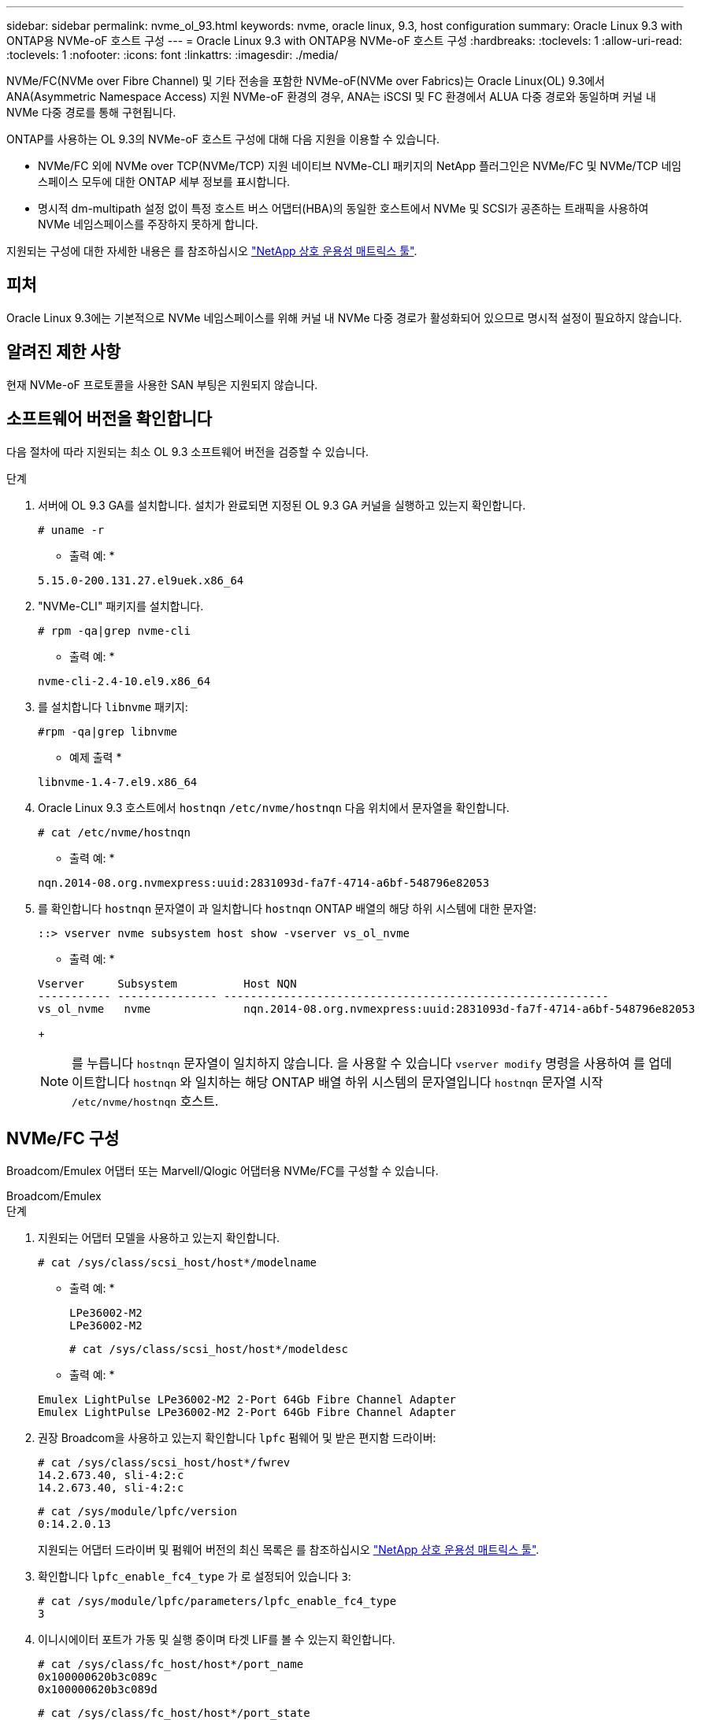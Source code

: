 ---
sidebar: sidebar 
permalink: nvme_ol_93.html 
keywords: nvme, oracle linux, 9.3, host configuration 
summary: Oracle Linux 9.3 with ONTAP용 NVMe-oF 호스트 구성 
---
= Oracle Linux 9.3 with ONTAP용 NVMe-oF 호스트 구성
:hardbreaks:
:toclevels: 1
:allow-uri-read: 
:toclevels: 1
:nofooter: 
:icons: font
:linkattrs: 
:imagesdir: ./media/


[role="lead"]
NVMe/FC(NVMe over Fibre Channel) 및 기타 전송을 포함한 NVMe-oF(NVMe over Fabrics)는 Oracle Linux(OL) 9.3에서 ANA(Asymmetric Namespace Access) 지원 NVMe-oF 환경의 경우, ANA는 iSCSI 및 FC 환경에서 ALUA 다중 경로와 동일하며 커널 내 NVMe 다중 경로를 통해 구현됩니다.

ONTAP를 사용하는 OL 9.3의 NVMe-oF 호스트 구성에 대해 다음 지원을 이용할 수 있습니다.

* NVMe/FC 외에 NVMe over TCP(NVMe/TCP) 지원 네이티브 NVMe-CLI 패키지의 NetApp 플러그인은 NVMe/FC 및 NVMe/TCP 네임스페이스 모두에 대한 ONTAP 세부 정보를 표시합니다.
* 명시적 dm-multipath 설정 없이 특정 호스트 버스 어댑터(HBA)의 동일한 호스트에서 NVMe 및 SCSI가 공존하는 트래픽을 사용하여 NVMe 네임스페이스를 주장하지 못하게 합니다.


지원되는 구성에 대한 자세한 내용은 를 참조하십시오 link:https://mysupport.netapp.com/matrix/["NetApp 상호 운용성 매트릭스 툴"^].



== 피처

Oracle Linux 9.3에는 기본적으로 NVMe 네임스페이스를 위해 커널 내 NVMe 다중 경로가 활성화되어 있으므로 명시적 설정이 필요하지 않습니다.



== 알려진 제한 사항

현재 NVMe-oF 프로토콜을 사용한 SAN 부팅은 지원되지 않습니다.



== 소프트웨어 버전을 확인합니다

다음 절차에 따라 지원되는 최소 OL 9.3 소프트웨어 버전을 검증할 수 있습니다.

.단계
. 서버에 OL 9.3 GA를 설치합니다. 설치가 완료되면 지정된 OL 9.3 GA 커널을 실행하고 있는지 확인합니다.
+
[listing]
----
# uname -r
----
+
* 출력 예: *

+
[listing]
----
5.15.0-200.131.27.el9uek.x86_64
----
. "NVMe-CLI" 패키지를 설치합니다.
+
[listing]
----
# rpm -qa|grep nvme-cli
----
+
* 출력 예: *

+
[listing]
----
nvme-cli-2.4-10.el9.x86_64
----
. 를 설치합니다 `libnvme` 패키지:
+
[listing]
----
#rpm -qa|grep libnvme
----
+
* 예제 출력 *

+
[listing]
----
libnvme-1.4-7.el9.x86_64
----
. Oracle Linux 9.3 호스트에서 `hostnqn` `/etc/nvme/hostnqn` 다음 위치에서 문자열을 확인합니다.
+
[listing]
----
# cat /etc/nvme/hostnqn
----
+
* 출력 예: *

+
[listing]
----
nqn.2014-08.org.nvmexpress:uuid:2831093d-fa7f-4714-a6bf-548796e82053
----
. 를 확인합니다 `hostnqn` 문자열이 과 일치합니다 `hostnqn` ONTAP 배열의 해당 하위 시스템에 대한 문자열:
+
[listing]
----
::> vserver nvme subsystem host show -vserver vs_ol_nvme
----
+
* 출력 예: *

+
[listing]
----
Vserver     Subsystem          Host NQN
----------- --------------- ----------------------------------------------------------
vs_ol_nvme   nvme              nqn.2014-08.org.nvmexpress:uuid:2831093d-fa7f-4714-a6bf-548796e82053
----
+

NOTE: 를 누릅니다 `hostnqn` 문자열이 일치하지 않습니다. 을 사용할 수 있습니다 `vserver modify` 명령을 사용하여 를 업데이트합니다 `hostnqn` 와 일치하는 해당 ONTAP 배열 하위 시스템의 문자열입니다 `hostnqn` 문자열 시작 `/etc/nvme/hostnqn` 호스트.





== NVMe/FC 구성

Broadcom/Emulex 어댑터 또는 Marvell/Qlogic 어댑터용 NVMe/FC를 구성할 수 있습니다.

[role="tabbed-block"]
====
.Broadcom/Emulex
--
.단계
. 지원되는 어댑터 모델을 사용하고 있는지 확인합니다.
+
[listing]
----
# cat /sys/class/scsi_host/host*/modelname
----
+
* 출력 예: *

+
[listing]
----
LPe36002-M2
LPe36002-M2
----
+
[listing]
----
# cat /sys/class/scsi_host/host*/modeldesc
----
+
* 출력 예: *

+
[listing]
----
Emulex LightPulse LPe36002-M2 2-Port 64Gb Fibre Channel Adapter
Emulex LightPulse LPe36002-M2 2-Port 64Gb Fibre Channel Adapter
----
. 권장 Broadcom을 사용하고 있는지 확인합니다 `lpfc` 펌웨어 및 받은 편지함 드라이버:
+
[listing]
----
# cat /sys/class/scsi_host/host*/fwrev
14.2.673.40, sli-4:2:c
14.2.673.40, sli-4:2:c
----
+
[listing]
----
# cat /sys/module/lpfc/version
0:14.2.0.13
----
+
지원되는 어댑터 드라이버 및 펌웨어 버전의 최신 목록은 를 참조하십시오 link:https://mysupport.netapp.com/matrix/["NetApp 상호 운용성 매트릭스 툴"^].

. 확인합니다 `lpfc_enable_fc4_type` 가 로 설정되어 있습니다 `3`:
+
[listing]
----
# cat /sys/module/lpfc/parameters/lpfc_enable_fc4_type
3
----
. 이니시에이터 포트가 가동 및 실행 중이며 타겟 LIF를 볼 수 있는지 확인합니다.
+
[listing]
----
# cat /sys/class/fc_host/host*/port_name
0x100000620b3c089c
0x100000620b3c089d

----
+
[listing]
----

# cat /sys/class/fc_host/host*/port_state
Online
Online
----
+
.예제 출력을 표시합니다
[%collapsible]
=====
[listing]
----
# cat /sys/class/scsi_host/host*/nvme_info
NVME Initiator Enabled
XRI Dist lpfc0 Total 6144 IO 5894 ELS 250
NVME LPORT lpfc0 WWPN x100000620b3c089c WWNN x200000620b3c089c DID x062f00 ONLINE
NVME RPORT       WWPN x2019d039ea9ea480 WWNN x2018d039ea9ea480 DID x061b06 TARGET DISCSRVC ONLINE
NVME RPORT       WWPN x201cd039ea9ea480 WWNN x2018d039ea9ea480 DID x062706 TARGET DISCSRVC ONLINE

NVME Statistics
LS: Xmt 0000000f03 Cmpl 0000000efa Abort 0000004a
LS XMIT: Err 00000009  CMPL: xb 0000004a Err 0000004a
Total FCP Cmpl 00000000b9b3486a Issue 00000000b97ba0d2 OutIO ffffffffffc85868
abort 00000afc noxri 00000000 nondlp 00002e34 qdepth 00000000 wqerr 00000000 err 00000000
FCP CMPL: xb 0000138c Err 00014750

NVME Initiator Enabled
XRI Dist lpfc1 Total 6144 IO 5894 ELS 250
NVME LPORT lpfc1 WWPN x100000620b3c089d WWNN x200000620b3c089d DID x062400 ONLINE
NVME RPORT       WWPN x201ad039ea9ea480 WWNN x2018d039ea9ea480 DID x060206 TARGET DISCSRVC ONLINE
NVME RPORT       WWPN x201dd039ea9ea480 WWNN x2018d039ea9ea480 DID x061305 TARGET DISCSRVC ONLINE

NVME Statistics
LS: Xmt 0000000b40 Cmpl 0000000b40 Abort 00000000
LS XMIT: Err 00000000  CMPL: xb 00000000 Err 00000000
Total FCP Cmpl 00000000b9a9f03f Issue 00000000b96e622e OutIO ffffffffffc471ef
abort 0000090d noxri 00000000 nondlp 00003b3f qdepth 00000000 wqerr 00000000 err 00000000
FCP CMPL: xb 000010a5 Err 000147e4
----
=====


--
.NVMe/FC용 Marvell/QLogic FC 어댑터
--
OL 9.3 GA 커널에 포함된 기본 받은 편지함 qla2xxx 드라이버에는 최신 업스트림 픽스가 있습니다. 이러한 수정 사항은 ONTAP 지원에 필수적입니다.

.단계
. 지원되는 어댑터 드라이버 및 펌웨어 버전을 실행하고 있는지 확인합니다.
+
[listing]
----
# cat /sys/class/fc_host/host*/symbolic_name
QLE2872 FW:v9.14.02 DVR:v 10.02.09.100-k
QLE2872 FW:v9.14.02 DVR:v 10.02.09.100-k
----
. 확인합니다 `ql2xnvmeenable` 가 설정됩니다. 그러면 Marvell 어댑터가 NVMe/FC Initiator로 작동할 수 있습니다.
+
[listing]
----
# cat /sys/module/qla2xxx/parameters/ql2xnvmeenable
1
----


--
====


=== 1MB I/O 크기 활성화(옵션)

ONTAP는 컨트롤러 식별 데이터에서 MDTS(MAX Data 전송 크기)를 8로 보고합니다. 이는 최대 I/O 요청 크기가 1MB까지 될 수 있음을 의미합니다. Broadcom NVMe/FC 호스트에 대해 1MB 크기의 I/O 요청을 발행하려면 `lpfc` `lpfc_sg_seg_cnt` 매개 변수 값을 기본값인 64에서 256으로 늘려야 합니다.


NOTE: 다음 단계는 Qlogic NVMe/FC 호스트에는 적용되지 않습니다.

.단계
.  `lpfc_sg_seg_cnt`매개변수를 256으로 설정합니다.
+
[listing]
----
cat /etc/modprobe.d/lpfc.conf
----
+
.예제 출력
[listing]
----
options lpfc lpfc_sg_seg_cnt=256
----
.  `dracut -f`명령을 실행하고 호스트를 재부팅합니다.
. 가 `lpfc_sg_seg_cnt` 256인지 확인합니다.
+
[listing]
----
cat /sys/module/lpfc/parameters/lpfc_sg_seg_cnt
----
+
예상 값은 256입니다.





== NVMe/TCP를 구성합니다

NVMe/TCP에는 자동 연결 기능이 없습니다. 따라서 NVMe/TCP 하위 시스템과 네임스페이스를 검색하려면 NVMe/TCP 연결 또는 connect-all 기능을 수동으로 수행해야 합니다. 다음 절차를 사용하여 NVMe/TCP를 구성할 수 있습니다.

.단계
. 이니시에이터 포트가 지원되는 NVMe/TCP LIF에서 검색 로그 페이지 데이터를 가져올 수 있는지 확인합니다.
+
[listing]
----
nvme discover -t tcp -w host-traddr -a traddr
----
+
.예제 보기
[%collapsible]
====
[listing]
----
# nvme discover -t tcp -w 192.168.166.4 -a 192.168.166.56

Discovery Log Number of Records 4, Generation counter 10
=====Discovery Log Entry 0======
trtype:  tcp
adrfam:  ipv4
subtype: current discovery subsystem
treq:    not specified
portid:  2
trsvcid: 8009
subnqn:  nqn.1992-08.com.netapp:sn.337a0392d58011ee9764d039eab0dadd:discovery
traddr:  192.168.165.56
eflags:  explicit discovery connections, duplicate discovery information
sectype: none
=====Discovery Log Entry 1======
trtype:  tcp
adrfam:  ipv4
subtype: current discovery subsystem
treq:    not specified
portid:  1
trsvcid: 8009
subnqn:  nqn.1992-08.com.netapp:sn.337a0392d58011ee9764d039eab0dadd:discovery
traddr:  192.168.166.56
eflags:  explicit discovery connections, duplicate discovery information
sectype: none
=====Discovery Log Entry 2======
trtype:  tcp
adrfam:  ipv4
subtype: nvme subsystem
treq:    not specified
portid:  2
trsvcid: 4420
subnqn:  nqn.1992-08.com.netapp:sn.337a0392d58011ee9764d039eab0dadd:subsystem.rhel_95
traddr:  192.168.165.56
eflags:  none
sectype: none
..........
----
====
. 다른 NVMe/TCP 이니시에이터-타겟 LIF 조합이 검색 로그 페이지 데이터를 성공적으로 가져올 수 있는지 확인합니다.
+
[listing]
----
nvme discover -t tcp -w host-traddr -a traddr
----
+
* 출력 예: *

+
[listing]
----
# nvme discover -t tcp -w 192.168.166.4 -a 192.168.166.56
# nvme discover -t tcp -w 192.168.165.3 -a 192.168.165.56
----
. 를 실행합니다 `nvme connect-all` 노드에 걸쳐 지원되는 모든 NVMe/TCP 이니시에이터-타겟 LIF에 대한 명령:
+
[listing]
----
nvme connect-all -t tcp -w host-traddr -a traddr -l <ctrl_loss_timeout_in_seconds>
----
+
* 출력 예: *

+
[listing]
----
# nvme connect-all -t tcp -w 192.168.166.4 -a 192.168.166.56 -l -1
# nvme connect-all -t tcp -w 192.168.165.3 -a 192.168.165.56 -l -1
----
+

NOTE: NetApp은 를 설정할 것을 권장합니다 `ctrl-loss-tmo` 옵션을 로 설정합니다 `-1` 따라서 경로 손실이 발생하면 NVMe/TCP 이니시에이터가 무한정 다시 연결을 시도합니다.





== NVMe-oF를 검증합니다

다음 절차를 사용하여 NVMe-oF를 검증할 수 있습니다.

.단계
. OL 9.3 호스트에서 다음 NVMe/FC 설정을 확인합니다.
+
[listing]
----
# cat /sys/module/nvme_core/parameters/multipath
Y
----
+
[listing]
----
# cat /sys/class/nvme-subsystem/nvme-subsys*/model
NetApp ONTAP Controller
NetApp ONTAP Controller
----
+
[listing]
----
# cat /sys/class/nvme-subsystem/nvme-subsys*/iopolicy
round-robin
round-robin
----
. 호스트에서 네임스페이스가 생성되고 올바르게 검색되는지 확인합니다.
+
[listing]
----
# nvme list
----
+
* 출력 예: *

+
[listing]
----
Node         SN                   Model
---------------------------------------------------------
/dev/nvme0n1 814vWBNRwf9HAAAAAAAB NetApp ONTAP Controller
/dev/nvme0n2 814vWBNRwf9HAAAAAAAB NetApp ONTAP Controller
/dev/nvme0n3 814vWBNRwf9HAAAAAAAB NetApp ONTAP Controller


Namespace Usage    Format             FW             Rev
-----------------------------------------------------------
1                 21.47 GB / 21.47 GB  4 KiB + 0 B   FFFFFFFF
2                 21.47 GB / 21.47 GB  4 KiB + 0 B  FFFFFFFF
3	                21.47 GB/ 21.47 GB 4 KiB + 0 B   FFFFFFFF

----
. 각 경로의 컨트롤러 상태가 라이브이고 올바른 ANA 상태인지 확인합니다.
+
[role="tabbed-block"]
====
.NVMe/FC
--
[listing]
----
# nvme list-subsys /dev/nvme0n1
----
* 출력 예: *

[listing]
----
nvme-subsys5 - NQN=nqn.1992-08.com.netapp:sn.4aa0fa76c92c11eeb301d039eab0dadd:subsystem.rhel_213
\
 +- nvme3 fc traddr=nn-0x2018d039ea9ea480:pn-0x201dd039ea9ea480,host_traddr=nn-0x200000620b3c089d:pn-0x100000620b3c089d live non-optimized
 +- nvme4 fc traddr=nn-0x2018d039ea9ea480:pn-0x201cd039ea9ea480,host_traddr=nn-0x200000620b3c089c:pn-0x100000620b3c089c live non-optimized
 +- nvme6 fc traddr=nn-0x2018d039ea9ea480:pn-0x2019d039ea9ea480,host_traddr=nn-0x200000620b3c089c:pn-0x100000620b3c089c live optimized
 +- nvme7 fc traddr=nn-0x2018d039ea9ea480:pn-0x201ad039ea9ea480,host_traddr=nn-0x200000620b3c089d:pn-0x100000620b3c089d live optimized
----
--
.NVMe/TCP
--
[listing]
----
nvme list-subsys /dev/nvme1n22
----
* 예제 출력 *

[listing]
----
nvme-subsys1 - NQN=nqn.1992-08.com.netapp:sn.337a0392d58011ee9764d039eab0dadd:subsystem.rhel_95
\
 +- nvme2 tcp traddr=192.168.166.56,trsvcid=4420,host_traddr=192.168.166.4,src_addr=192.168.166.4 live optimized
 +- nvme3 tcp traddr=192.168.165.56,trsvcid=4420,host_traddr=192.168.165.3,src_addr=192.168.165.3 live non-optimized


----
--
====
. NetApp 플러그인에 각 ONTAP 네임스페이스 장치에 대한 올바른 값이 표시되는지 확인합니다.
+
[role="tabbed-block"]
====
.열
--
[listing]
----
# nvme netapp ontapdevices -o column
----
* 출력 예: *

[listing]
----
Device        Vserver   Namespace Path
----------------------- ------------------------------
/dev/nvme5n6     vs_nvme175                /vol/vol6/ns
/dev/nvme5n7     vs_nvme175                /vol/vol7/ns
/dev/nvme5n8     vs_nvme175                /vol/vol8/ns




NSID       UUID                                   Size
------------------------------------------------------------
6          72b887b1-5fb6-47b8-be0b-33326e2542e2   21.47GB
7          04bf9f6e-9031-40ea-99c7-a1a61b2d7d08   21.47GB
8          264823b1-8e03-4155-80dd-e904237014a4   21.47GB


----
--
.JSON을 참조하십시오
--
[listing]
----
# nvme netapp ontapdevices -o json
----
* 예제 출력 *

[listing]
----
{
  "ONTAPdevices":[
    {
      "Device":"/dev/nvme5n1",
      "Vserver":"vs_nvme175",
      "Namespace_Path":"/vol/vol1/ns",
      "NSID":1,
      "UUID":"d4791955-07c9-44fc-b41c-d1c39d3d9b5b",
      "Size":"21.47GB",
      "LBA_Data_Size":4096,
      "Namespace_Size":5242880
    },
    {
      "Device":"/dev/nvme5n10",
      "Vserver":"vs_nvme175",
      "Namespace_Path":"/vol/vol10/ns",
      "NSID":10,
      "UUID":"f3a4ce94-bcc5-4ff0-9e52-e59030bbc97f",
      "Size":"21.47GB",
      "LBA_Data_Size":4096,
      "Namespace_Size":5242880
    },
    {
      "Device":"/dev/nvme5n11",
      "Vserver":"vs_nvme175",
      "Namespace_Path":"/vol/vol11/ns",
      "NSID":11,
      "UUID":"0bf171d2-51f7-4a00-8f6a-0ea2190885a2",
      "Size":"21.47GB",
      "LBA_Data_Size":4096,
      "Namespace_Size":5242880
    },
  ]
}

----
--
====




== 알려진 문제

Oracle Linux 9.3과 ONTAP 릴리스의 경우 알려진 문제가 없습니다.
